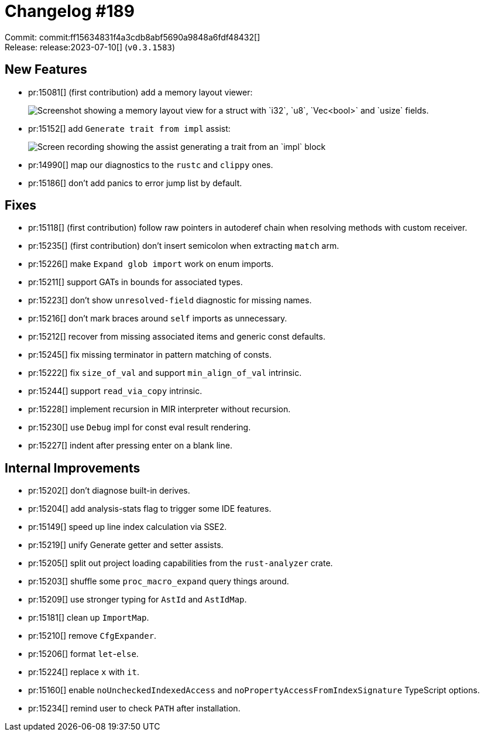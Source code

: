 = Changelog #189
:sectanchors:
:experimental:
:page-layout: post

Commit: commit:ff15634831f4a3cdb8abf5690a9848a6fdf48432[] +
Release: release:2023-07-10[] (`v0.3.1583`)

== New Features

* pr:15081[] (first contribution) add a memory layout viewer:
+
image::https://user-images.githubusercontent.com/308347/252252339-e394e713-ebb9-4567-9acc-60f4a2a19407.png["Screenshot showing a memory layout view for a struct with `i32`, `u8`, `Vec<bool>` and `usize` fields."]
* pr:15152[] add `Generate trait from impl` assist:
+
image::https://user-images.githubusercontent.com/20956650/249216814-05d4dda5-604a-4108-8b82-9b60bd45894a.gif["Screen recording showing the assist generating a trait from an `impl` block"]
* pr:14990[] map our diagnostics to the `rustc` and `clippy` ones.
* pr:15186[] don't add panics to error jump list by default.

== Fixes

* pr:15118[] (first contribution) follow raw pointers in autoderef chain when resolving methods with custom receiver.
* pr:15235[] (first contribution) don't insert semicolon when extracting `match` arm.
* pr:15226[] make `Expand glob import` work on enum imports.
* pr:15211[] support GATs in bounds for associated types.
* pr:15223[] don't show `unresolved-field` diagnostic for missing names.
* pr:15216[] don't mark braces around `self` imports as unnecessary.
* pr:15212[] recover from missing associated items and generic const defaults.
* pr:15245[] fix missing terminator in pattern matching of consts.
* pr:15222[] fix `size_of_val` and support `min_align_of_val` intrinsic.
* pr:15244[] support `read_via_copy` intrinsic.
* pr:15228[] implement recursion in MIR interpreter without recursion.
* pr:15230[] use `Debug` impl for const eval result rendering.
* pr:15227[] indent after pressing enter on a blank line.

== Internal Improvements

* pr:15202[] don't diagnose built-in derives.
* pr:15204[] add analysis-stats flag to trigger some IDE features.
* pr:15149[] speed up line index calculation via SSE2.
* pr:15219[] unify Generate getter and setter assists.
* pr:15205[] split out project loading capabilities from the `rust-analyzer` crate.
* pr:15203[] shuffle some `proc_macro_expand` query things around.
* pr:15209[] use stronger typing for `AstId` and `AstIdMap`.
* pr:15181[] clean up `ImportMap`.
* pr:15210[] remove `CfgExpander`.
* pr:15206[] format `let`-`else`.
* pr:15224[] replace `x` with `it`.
* pr:15160[] enable `noUncheckedIndexedAccess` and `noPropertyAccessFromIndexSignature` TypeScript options.
* pr:15234[] remind user to check `PATH` after installation.
